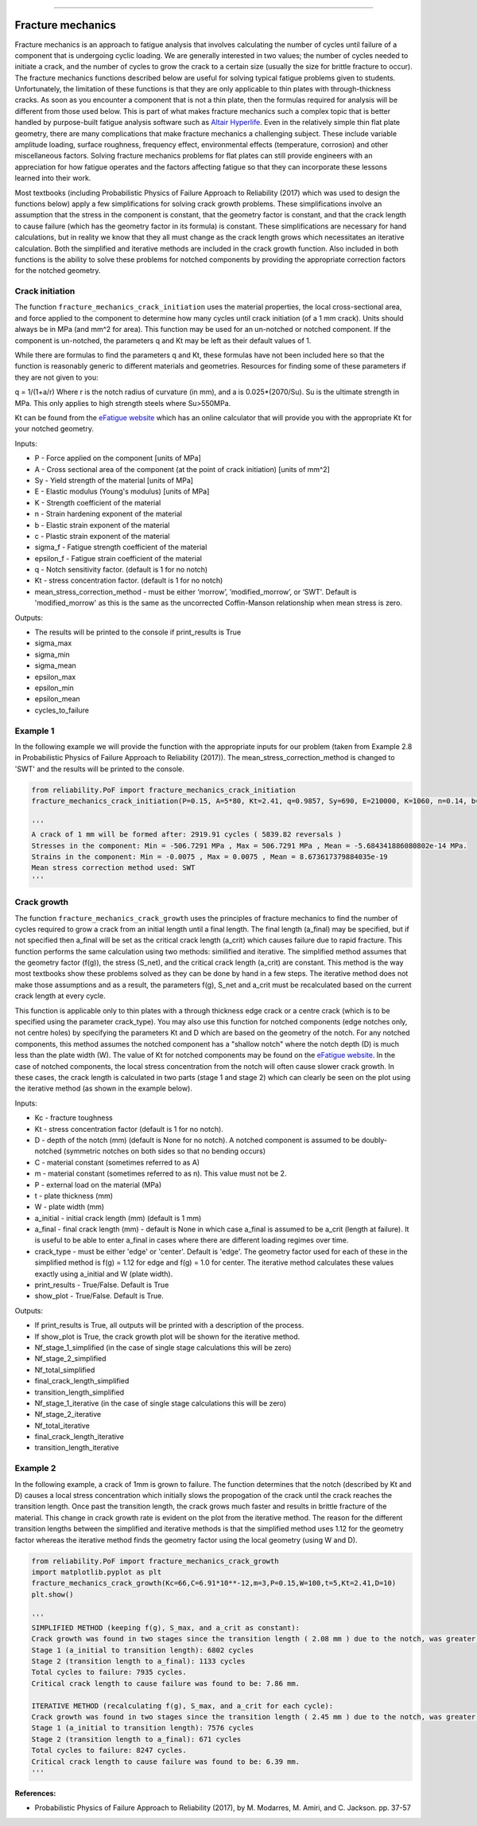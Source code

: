 .. image:: images/logo.png

-------------------------------------

Fracture mechanics
''''''''''''''''''

Fracture mechanics is an approach to fatigue analysis that involves calculating the number of cycles until failure of a component that is undergoing cyclic loading. We are generally interested in two values; the number of cycles needed to initiate a crack, and the number of cycles to grow the crack to a certain size (usually the size for brittle fracture to occur). The fracture mechanics functions described below are useful for solving typical fatigue problems given to students. Unfortunately, the limitation of these functions is that they are only applicable to thin plates with through-thickness cracks. As soon as you encounter a component that is not a thin plate, then the formulas required for analysis will be different from those used below. This is part of what makes fracture mechanics such a complex topic that is better handled by purpose-built fatigue analysis software such as `Altair Hyperlife <https://www.altair.com/hyperlife/>`_. Even in the relatively simple thin flat plate geometry, there are many complications that make fracture mechanics a challenging subject. These include variable amplitude loading, surface roughness, frequency effect, environmental effects (temperature, corrosion) and other miscellaneous factors. Solving fracture mechanics problems for flat plates can still provide engineers with an appreciation for how fatigue operates and the factors affecting fatigue so that they can incorporate these lessons learned into their work.

Most textbooks (including Probabilistic Physics of Failure Approach to Reliability (2017) which was used to design the functions below) apply a few simplifications for solving crack growth problems. These simplifications involve an assumption that the stress in the component is constant, that the geometry factor is constant, and that the crack length to cause failure (which has the geometry factor in its formula) is constant. These simplifications are necessary for hand calculations, but in reality we know that they all must change as the crack length grows which necessitates an iterative calculation. Both the simplified and iterative methods are included in the crack growth function. Also included in both functions is the ability to solve these problems for notched components by providing the appropriate correction factors for the notched geometry.

Crack initiation
----------------

The function ``fracture_mechanics_crack_initiation`` uses the material properties, the local cross-sectional area, and force applied to the component to determine how many cycles until crack initiation (of a 1 mm crack). Units should always be in MPa (and mm^2 for area). This function may be used for an un-notched or notched component. If the component is un-notched, the parameters q and Kt may be left as their default values of 1.

While there are formulas to find the parameters q and Kt, these formulas have not been included here so that the function is reasonably generic to different materials and geometries. Resources for finding some of these parameters if they are not given to you:

q = 1/(1+a/r) Where r is the notch radius of curvature (in mm), and a is 0.025*(2070/Su). Su is the ultimate strength in MPa. This only applies to high strength steels where Su>550MPa.

Kt can be found from the `eFatigue website <https://www.efatigue.com/constantamplitude/stressconcentration/>`_ which has an online calculator that will provide you with the appropriate Kt for your notched geometry.

Inputs:

- P - Force applied on the component [units of MPa]
- A - Cross sectional area of the component (at the point of crack initiation) [units of mm^2]
- Sy - Yield strength of the material [units of MPa]
- E - Elastic modulus (Young's modulus) [units of MPa]
- K - Strength coefficient of the material
- n - Strain hardening exponent of the material
- b - Elastic strain exponent of the material
- c - Plastic strain exponent of the material
- sigma_f - Fatigue strength coefficient of the material
- epsilon_f - Fatigue strain coefficient of the material
- q - Notch sensitivity factor. (default is 1 for no notch)
- Kt - stress concentration factor. (default is 1 for no notch)
- mean_stress_correction_method - must be either ‘morrow’, ’modified_morrow’, or ‘SWT'. Default is 'modified_morrow' as this is the same as the uncorrected Coffin-Manson relationship when mean stress is zero.

Outputs:

- The results will be printed to the console if print_results is True
- sigma_max
- sigma_min
- sigma_mean
- epsilon_max
- epsilon_min
- epsilon_mean
- cycles_to_failure

Example 1
---------

In the following example we will provide the function with the appropriate inputs for our problem (taken from Example 2.8 in Probabilistic Physics of Failure Approach to Reliability (2017)). The mean_stress_correction_method is changed to 'SWT' and the results will be printed to the console.

.. code:: python

  from reliability.PoF import fracture_mechanics_crack_initiation
  fracture_mechanics_crack_initiation(P=0.15, A=5*80, Kt=2.41, q=0.9857, Sy=690, E=210000, K=1060, n=0.14, b=-0.081, c=-0.65, sigma_f=1160, epsilon_f=1.1,mean_stress_correction_method='SWT')

  '''
  A crack of 1 mm will be formed after: 2919.91 cycles ( 5839.82 reversals )
  Stresses in the component: Min = -506.7291 MPa , Max = 506.7291 MPa , Mean = -5.684341886080802e-14 MPa.
  Strains in the component: Min = -0.0075 , Max = 0.0075 , Mean = 8.673617379884035e-19
  Mean stress correction method used: SWT
  '''

Crack growth
------------

The function ``fracture_mechanics_crack_growth`` uses the principles of fracture mechanics to find the number of cycles required to grow a crack from an initial length until a final length.
The final length (a_final) may be specified, but if not specified then a_final will be set as the critical crack length (a_crit) which causes failure due to rapid fracture.
This function performs the same calculation using two methods: similified and iterative.
The simplified method assumes that the geometry factor (f(g)), the stress (S_net), and the critical crack length (a_crit) are constant. This method is the way most textbooks show these problems solved as they can be done by hand in a few steps.
The iterative method does not make those assumptions and as a result, the parameters f(g), S_net and a_crit must be recalculated based on the current crack length at every cycle.

This function is applicable only to thin plates with a through thickness edge crack or a centre crack (which is to be specified using the parameter crack_type). You may also use this function for notched components (edge notches only, not centre holes) by specifying the parameters Kt and D which are based on the geometry of the notch. For any notched components, this method assumes the notched component has a "shallow notch" where the notch depth (D) is much less than the plate width (W). The value of Kt for notched components may be found on the `eFatigue website <https://www.efatigue.com/constantamplitude/stressconcentration/>`_. In the case of notched components, the local stress concentration from the notch will often cause slower crack growth. In these cases, the crack length is calculated in two parts (stage 1 and stage 2) which can clearly be seen on the plot using the iterative method (as shown in the example below).

Inputs:

- Kc - fracture toughness
- Kt - stress concentration factor (default is 1 for no notch).
- D - depth of the notch (mm) (default is None for no notch). A notched component is assumed to be doubly-notched (symmetric notches on both sides so that no bending occurs)
- C - material constant (sometimes referred to as A)
- m - material constant (sometimes referred to as n). This value must not be 2.
- P - external load on the material (MPa)
- t - plate thickness (mm)
- W - plate width (mm)
- a_initial - initial crack length (mm) (default is 1 mm)
- a_final - final crack length (mm) - default is None in which case a_final is assumed to be a_crit (length at failure). It is useful to be able to enter a_final in cases where there are different loading regimes over time.
- crack_type - must be either 'edge' or 'center'. Default is 'edge'. The geometry factor used for each of these in the simplified method is f(g) = 1.12 for edge and f(g) = 1.0 for center. The iterative method calculates these values exactly using a_initial and W (plate width).
- print_results - True/False. Default is True
- show_plot - True/False. Default is True.

Outputs:

- If print_results is True, all outputs will be printed with a description of the process.
- If show_plot is True, the crack growth plot will be shown for the iterative method.
- Nf_stage_1_simplified (in the case of single stage calculations this will be zero)
- Nf_stage_2_simplified
- Nf_total_simplified
- final_crack_length_simplified
- transition_length_simplified
- Nf_stage_1_iterative (in the case of single stage calculations this will be zero)
- Nf_stage_2_iterative
- Nf_total_iterative
- final_crack_length_iterative
- transition_length_iterative

Example 2
---------

In the following example, a crack of 1mm is grown to failure. The function determines that the notch (described by Kt and D) causes a local stress concentration which initially slows the propogation of the crack until the crack reaches the transition length. Once past the transition length, the crack grows much faster and results in brittle fracture of the material. This change in crack growth rate is evident on the plot from the iterative method. The reason for the different transition lengths between the simplified and iterative methods is that the simplified method uses 1.12 for the geometry factor whereas the iterative method finds the geometry factor using the local geometry (using W and D).

.. code:: python

  from reliability.PoF import fracture_mechanics_crack_growth
  import matplotlib.pyplot as plt
  fracture_mechanics_crack_growth(Kc=66,C=6.91*10**-12,m=3,P=0.15,W=100,t=5,Kt=2.41,D=10)
  plt.show()

  '''
  SIMPLIFIED METHOD (keeping f(g), S_max, and a_crit as constant):
  Crack growth was found in two stages since the transition length ( 2.08 mm ) due to the notch, was greater than the initial crack length ( 1 mm ).
  Stage 1 (a_initial to transition length): 6802 cycles
  Stage 2 (transition length to a_final): 1133 cycles
  Total cycles to failure: 7935 cycles.
  Critical crack length to cause failure was found to be: 7.86 mm.

  ITERATIVE METHOD (recalculating f(g), S_max, and a_crit for each cycle):
  Crack growth was found in two stages since the transition length ( 2.45 mm ) due to the notch, was greater than the initial crack length ( 1 mm ).
  Stage 1 (a_initial to transition length): 7576 cycles
  Stage 2 (transition length to a_final): 671 cycles
  Total cycles to failure: 8247 cycles.
  Critical crack length to cause failure was found to be: 6.39 mm.
  '''

.. image:: images/fracture_mechanics_growth.png

**References:**

- Probabilistic Physics of Failure Approach to Reliability (2017), by M. Modarres, M. Amiri, and C. Jackson. pp. 37-57
